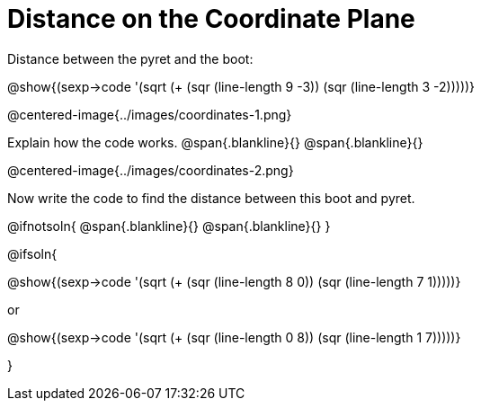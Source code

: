 = Distance on the Coordinate Plane

++++
<style>
	img { max-width: 450px; }
	.center { padding: 0; }
</style>
++++

Distance between the pyret and the boot:

[.center]
@show{(sexp->code '(sqrt (+ (sqr (line-length 9 -3)) (sqr (line-length 3 -2)))))}

@centered-image{../images/coordinates-1.png}

Explain how the code works.
@span{.blankline}{}
@span{.blankline}{}

@centered-image{../images/coordinates-2.png}

Now write the code to find the distance between this boot and pyret.

@ifnotsoln{
@span{.blankline}{}
@span{.blankline}{}
}

@ifsoln{
[.center]
--
@show{(sexp->code '(sqrt (+ (sqr (line-length 8 0)) (sqr (line-length 7 1)))))}

or

@show{(sexp->code '(sqrt (+ (sqr (line-length 0 8)) (sqr (line-length 1 7)))))}
--
}

